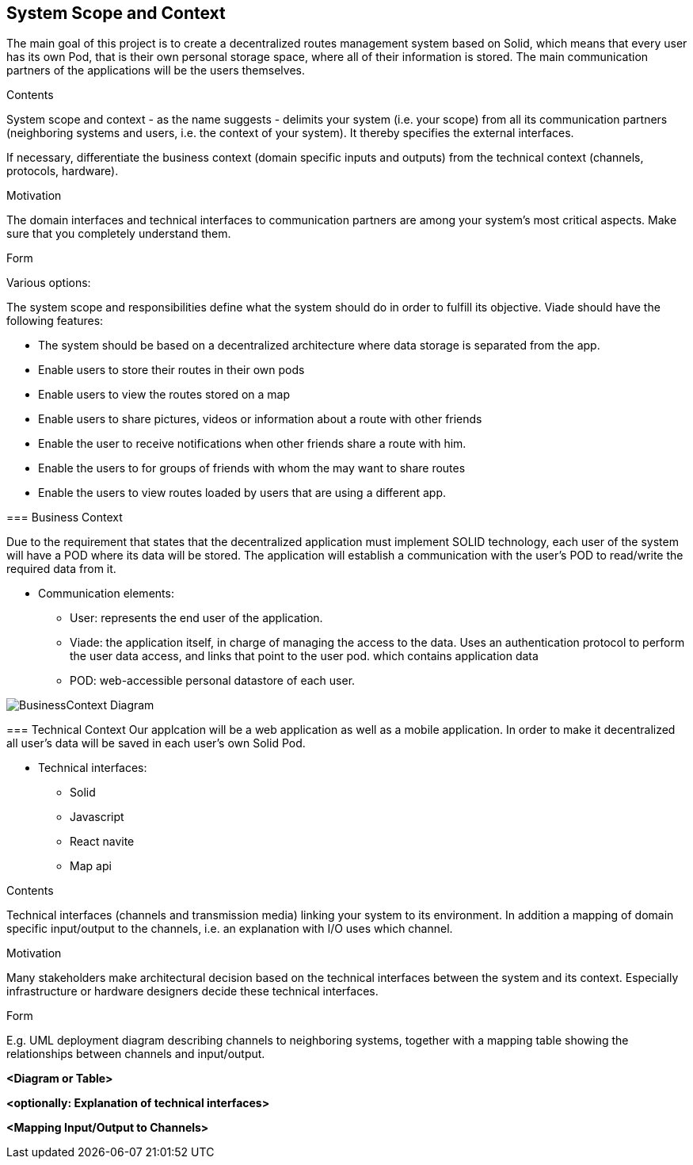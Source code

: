 [[section-system-scope-and-context]]
== System Scope and Context

The main goal of this project is to create a decentralized routes management system based on Solid, which means that
every user has its own Pod, that is their own personal storage space, where all of their information is stored.
The main communication partners of the applications will be the users themselves.
****
.Contents
System scope and context - as the name suggests - delimits your system (i.e. your scope) from all its communication partners
(neighboring systems and users, i.e. the context of your system). It thereby specifies the external interfaces.

If necessary, differentiate the business context (domain specific inputs and outputs) from the technical context (channels, protocols, hardware).

.Motivation
The domain interfaces and technical interfaces to communication partners are among your system's most critical aspects. Make sure that you completely understand them.

.Form
Various options:

The system scope and responsibilities define what the system should do in order to fulfill its objective. Viade should have the following features:


* The system should be based on a decentralized architecture where data storage is separated from the app.
* Enable users to store their routes in their own pods
* Enable users to view the routes stored on a map
* Enable users to share pictures, videos or information about a route with other friends
* Enable the user to receive notifications when other friends share a route with him.
* Enable the users to for groups of friends with whom the may want to share routes
* Enable the users to view routes loaded by users that are using a different app.


=== Business Context

Due to the requirement that states that the decentralized application must implement SOLID technology, each user of the system will have a POD where its data will be stored. The application will establish a communication with the user's POD to read/write the required data from it. 

* Communication elements:

** User: represents the end user of the application.
** Viade: the application itself, in charge of managing the access to the data. Uses an authentication protocol to perform the user data access, and links that point to the user pod.
which contains application data
** POD: web-accessible personal datastore of each user.

image:BusinessContext.png["BusinessContext Diagram"]



=== Technical Context
Our applcation will be a web application as well as a mobile application.
In order to make it decentralized all user's data will be saved in each user's own Solid Pod.

* Technical interfaces:
** Solid
** Javascript
** React navite
** Map api

[role="arc42help"]
****
.Contents
Technical interfaces (channels and transmission media) linking your system to its environment. In addition a mapping of domain specific input/output to the channels, i.e. an explanation with I/O uses which channel.

.Motivation
Many stakeholders make architectural decision based on the technical interfaces between the system and its context. Especially infrastructure or hardware designers decide these technical interfaces.

.Form
E.g. UML deployment diagram describing channels to neighboring systems,
together with a mapping table showing the relationships between channels and input/output.


**<Diagram or Table>**

**<optionally: Explanation of technical interfaces>**

**<Mapping Input/Output to Channels>**
